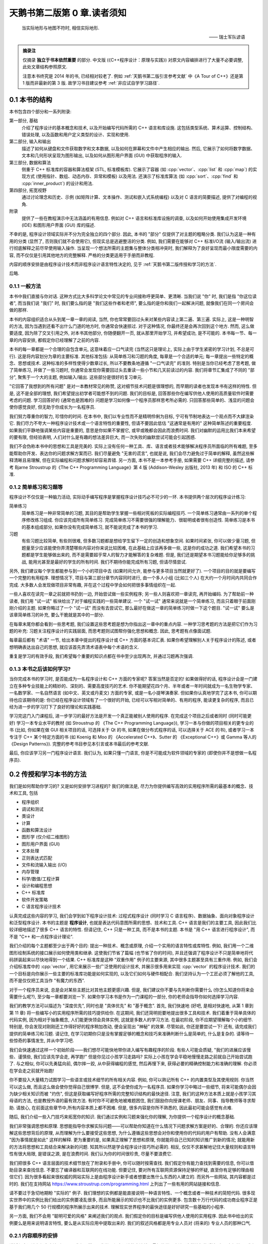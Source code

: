 ***********************************************************************************************************************
天鹅书第二版第 0 章.读者须知
***********************************************************************************************************************

.. epigraph::

  当实际地形与地图不符时, 相信实际地形.

  —— 瑞士军队谚语

.. admonition:: 摘录注

  仅摘录 **独立于书本依然重要** 的部分. 中文版 (《C++程序设计：原理与实践》) 对原文内容编排进行了大量不必要调整, 此处文章结构参照原文.

  注意本书终究是 2014 年的书, 已经相对较老了. 例如 :ref:`天鹅书第二版引言参考文献` 中《A Tour of C++》还是第 1 版而非最新的第 3 版. 故学习书目建议参考 :ref:`非应试自学学习路径`.

=======================================================================================================================
0.1 本书的结构
=======================================================================================================================

本书包含四个部分和一系列附录:

第一部分, 基础
  介绍了程序设计的基本概念和技术, 以及开始编写代码所需的 C++ 语言和库设施. 这包括类型系统、算术运算、控制结构、错误处理, 以及函数和用户定义类型的设计、实现和使用.

第二部分, 输入和输出
  描述了如何从键盘和文件获取数字和文本数据, 以及如何在屏幕和文件中产生相应的输出. 然后, 它展示了如何将数字数据、文本和几何形状呈现为图形输出, 以及如何从图形用户界面 (GUI) 中获取程序的输入.

第三部分, 数据和算法
  侧重于 C++ 标准库的容器和算法框架 (STL, 标准模板库). 它展示了容器 (如 :cpp:`vector`、:cpp:`list` 和 :cpp:`map`) 的实现方式 (使用指针、数组、动态内存、异常和模板) 以及用法. 还演示了标准库算法 (如 :cpp:`sort`、:cpp:`find` 和 :cpp:`inner_product`) 的设计和用法.

第四部分, 拓宽视野
  通过讨论理念和历史、示例 (如矩阵计算、文本操作、测试和嵌入式系统编程) 以及对 C 语言的简要描述, 提供了对编程的视角.

附录
  提供了一些在教程演示中无法涵盖的有用信息. 例如对 C++ 语言和标准库设施的调查, 以及如何开始使用集成开发环境 (IDE) 和图形用户界面 (GUI) 库的描述.

不幸的是, 程序设计领域实际并不分为完全独立的四个部分. 因此, 本书的 "部分" 仅提供了对主题的粗略分类. 我们认为这是一种有用的分类 (显然了, 否则我们就不会使用它), 但现实总是逃避整洁的分类. 例如, 我们需要在能够对 C++ 标准I/O流 (输入/输出流) 进行彻底解释之前尽早使用输入操作. 当呈现一个想法所需的主题集与整体分类相冲突时, 我们解释为了良好呈现而最小限度需要的内容, 而不仅仅是引用其他地方的完整解释. 严格的分类更适用于手册而非教程.

内容的顺序安排是由程序设计技术而非程序设计语言特性决定的, 见于 :ref:`天鹅书第二版传授和学习的方法`.

后略.

-----------------------------------------------------------------------------------------------------------------------
0.1.1 一般方法
-----------------------------------------------------------------------------------------------------------------------

本书中我们直接与你对话. 这种方式比大多科学论文中常见的专业间接称呼更简单、更清晰. 当我们说 "你" 时, 我们是指 "你这位读者", 而当我们说 "我们" 时, 我们要么指的是 "我们这些作者和老师", 要么指的是你和我们一起解决问题, 就像我们在同一个房间会做的那样.

本书的内容组织适合从头到尾一章一章的阅读, 当然, 你也常常要回过头来对某些内容读上第二遍、第三遍. 实际上, 这是一种明智的方法, 因为当遇到还看不出什么门道的地方时, 你通常会快速掠过. 对于这种情况, 你最终还是会再次回到这个地方. 然而, 这么做要适度, 因为除了交叉引用之外, 对本书其他部分, 你随便翻开一页, 就从那里开始学习, 并希望成功, 是不可能的. 本书每一节、每一章的内容安排, 都假定你已经理解了之前的内容.

本书的每一章都是一个合理的自包含单元, 这意味着应一口气读完 (当然这只是理论上, 实际上由于学生紧密的学习计划, 不总是可行). 这是将内容划分为章的主要标准. 其他标准包括: 从简单练习和习题的角度, 每章是一个合适的单元; 每一章提出一些特定的概念、思想或技术. 这种标准的多样性使得少数章过长, 所以不要教条地遵循 "一口气读完" 的准则. 特别是当你已经考虑了思考题, 做了简单练习, 并做了一些习题时, 你通常会发现你需要回过头去重读一些小节和几天前读过的内容. 我们将章节汇集成了不同的 "部分", 聚焦于一个大的主题, 例如输入/输出. 这些部分是很好的复习单元.

"它回答了我想到的所有问题" 是对一本教材常见的称赞, 这对细节技术问题是很理想的, 而早期的读者也发现本书有这样的特性. 但是, 这不是全部的理想, 我们希望提出初学者可能想不到的问题. 我们的目标是, 回答那些你在编写供他人使用的高质量软件时需要考虑的问题. 学习回答好的 (通常也是困难的) 问题是学习如何像一个程序员那样思考所必需的. 只回答那些简单的、浅显的问题会使你感觉良好, 但无助于你成长为一名程序员.

我们努力尊重你的智力, 珍惜你的时间. 在本书中, 我们以专业性而不是精明伶俐为目标, 宁可有节制地表达一个观点而不大肆渲染它. 我们尽力不夸大一种程序设计技术或一个语言特性的重要性, 但请不要因此低估 "这通常是有用的" 这种简单陈述的重要程度. 如果我们平静地强调某些内容是重要的, 意思是你如果不掌握它, 或早或晚都会因此而浪费时间. 我们对幽默的运用比我们本来希望的要有限, 但经验表明, 人们对什么是有趣的想法差异巨大, 而一次失败的幽默尝试可能会引起困惑.

我们不会伪称本书中的思想和工具是完美的. 实际上没有任何一种工具、库、语言或者技术能够解决程序员所面临的所有难题, 至多能帮助你开发、表达你的问题求解方案而已. 我们尽量避免 "无害的谎言", 也就是说, 我们会尽力避免过于简单的解释, 虽然这些解释清晰且易理解, 但在实际编程和问题求解时却容易弄错. 另一方面, 本书不是一本参考手册, 如果需要 C++ 详细完整的描述, 请参考 Bjarne Stroustrup 的《The C++ Programming Language》第 4 版 (Addison-Wesley 出版社, 2013 年) 和 ISO 的 C++ 标准.

-----------------------------------------------------------------------------------------------------------------------
0.1.2 简单练习和习题等
-----------------------------------------------------------------------------------------------------------------------

程序设计不仅仅是一种脑力活动, 实际动手编写程序是掌握程序设计技巧必不可少的一环. 本书提供两个层次的程序设计练习:

简单练习
  简单练习是一种非常简单的习题, 其目的是帮助学生掌握一些相对死板的实际编程技巧. 一个简单练习通常由一系列的单个程序修改练习组成. 你应该完成所有简单练习. 完成简单练习不需要很强的理解能力、很聪明或者很有创造性. 简单练习是本书的基本组成部分, 如果你没有完成简单练习, 就不能说完成了本书的学习.

习题
  有些习题比较简单, 有些则很难, 但多数习题都是想给学生留下一定的创造和想象空间. 如果时间紧张, 你可以做少量习题, 但题量至少应该能使你弄清楚哪些内容对你来说比较困难, 在此基础上应该再多做一些, 这是你的成功之道. 我们希望本书的习题都是学生能够做出来的, 而不是需要超乎常人的智力才能解答的复杂难题. 但是, 我们还是期望本书习题能给你足够多的挑战, 能用光甚至是最好的学生的所有时间. 我们不期待你能完成所有习题, 但请尽情尝试.

另外, 我们建议每个学生都能参与到一个小的项目中去 (如果时间允许, 能参与更多项目当然就更好了). 一个项目的目的就是要编写一个完整的有用程序. 理想情况下, 项目与第三部分章节内容同时进行, 由一个多人小组 (比如三个人) 在大约一个月时间内共同合作完成. 大多数人会发现做项目非常有趣, 并在这个过程中学会如何把很多事情组织在一起.

一些人喜欢在读完一章之前就把书扔到一边, 开始尝试做一些实例程序; 另一些人则喜欢把一章读完, 再开始编码. 为了帮助前一种读者, 我们用 "试一试" 板块给出了对于编程实践的一些简单建议. 一个 "试一试" 通常来说就是一个简单练习, 而且只着眼于前面刚刚介绍的主题. 如果你略过了一个 "试一试" 而没有去尝试它, 那么最好在做这一章的简单练习时做一下这个题目. "试一试" 要么是该章简单练习的补充, 要么干脆就是其中的一部分.

在每章末尾你都会看到一些思考题, 我们设置这些思考题是想为你指出这一章中的重点内容. 一种学习思考题的方法是把它们作为习题的补充: 习题关注程序设计的实践层面, 而思考题则试图帮你强化思想和概念. 因此, 思考题有点像面试题.

每章最后都有 "术语" 一节, 给出本章中提出的程序设计或 C++ 方面的基本词汇表. 如果你希望理解别人关于程序设计的陈述, 或者想明确表达出自己的思想, 就应该首先弄清术语表中每个术语的含义.

重复是学习的有效手段, 我们希望每个重要的知识点都在书中至少出现两次, 并通过习题再次强调.

-----------------------------------------------------------------------------------------------------------------------
0.1.3 本书之后该如何学习?
-----------------------------------------------------------------------------------------------------------------------

当你完成本书的学习时, 是否能成为一名程序设计和 C++ 方面的专家呢? 答案当然是否定的! 如果做得好的话, 程序设计会是一门建立在多种专业技能上的精妙的、深刻的、需要高度技巧的艺术. 你不能期望花四个月、半年或者一年时间就成为一名生物学专家、一名数学家、一名自然语言 (如中文、英文或丹麦文) 方面的专家, 或是一名小提琴演奏家. 但如果你认真地学完了这本书, 你可以期待也应该期待的是: 你已经在程序设计领域有了一个很好的开始, 已经可以写相对简单的、有用的程序, 能读更复杂的程序, 而且已经为进一步的学习打下了良好的理论和实践基础.

学习完这门入门课程后, 进一步学习的最好方法是开发一个真正能被别人使用的程序. 在完成这个项目之后或者同时 (同时可能更好) 学习一本专业水平的教材 (如 Stroustrup 的 《The C++ Programming Language》), 学习一本与你做的项目相关的更专业的书 (比如, 你如果在做 GUI 相关项目的话, 可选择关于 Qt 的书, 如果在做分布式程序的话, 可以选择关于 ACE 的书), 或者学习一本专注于 C++ 某个特定方面的书 (如 Koenig 和 Moo 的 《Accelerated C++》、Sutter 的 《Exceptional C++》或 Gamma 等人的《Design Patterns》). 完整的参考书目参见本引言或本书最后的参考文献.

最后, 你应该学习另一门程序设计语言. 我们认为, 如果只懂一门语言, 你是不可能成为软件领域的专家的 (即使你并不是想做一名程序员).

.. _天鹅书第二版传授和学习的方法:

=======================================================================================================================
0.2 传授和学习本书的方法
=======================================================================================================================

我们是如何帮助你学习的? 又是如何安排学习进程的? 我们的做法是, 尽力为你提供编写高效的实用程序所需的最基本的概念、技术和工具, 包括

- 程序组织
- 调试和测试
- 类设计
- 计算
- 函数和算法设计
- 图形学 (仅介绍二维图形)
- 图形用户界面 (GUI)
- 文本处理
- 正则表达式匹配
- 文件和流输入输出 (I/O)
- 内存管理
- 科学/数值/工程计算
- 设计和编程思想
- C++ 标准库
- 软件开发策略
- C 语言程序设计技术

认真完成这些内容的学习, 我们会学到如下程序设计技术: 过程式程序设计 (同时学习 C 语言程序)、数据抽象、面向对象程序设计和泛型程序设计. 本书的主题是 **程序设计**, 也就是表达代码意图所需的思想、技术和工具. C++ 语言是我们的主要工具, 因此我们比较详细地描述了很多 C++ 语言的特性. 但请记住, C++ 只是一种工具, 而不是本书的主题. 本书是 "用 C++ 语言进行程序设计", 而不是 "C++ 和一点程序设计理论".

我们介绍的每个主题都至少出于两个目的: 提出一种技术、概念或原理, 介绍一个实用的语言特性或库特性. 例如, 我们用一个二维图形绘制系统的接口展示如何使用类和继承. 这使我们节省了篇幅 (也节省了你的时间), 并且还强调了程序设计不只是简单地将代码拼装起来以尽快地得到一个结果. C++ 标准库是这种 "双重作用" 例子的主要来源, 其中很多主题甚至具有三重作用. 例如, 我们会介绍标准库中的 :cpp:`vector`, 用它来展示一些广泛使用的设计技术, 并展示很多用来实现 :cpp:`vector` 的程序设计技术. 我们的一个目标是向你展示一些主要的标准库功能是如何实现的, 以及它们如何与硬件相配合. 我们坚持认为一个工匠必须了解他的工具, 而不是仅仅把工具当作 "有魔力的东西".

对于一个程序员来说, 总是会对某些主题比对其他主题更感兴趣. 但是, 我们建议你不要与先判断你需要什么 (你怎么知道你将来会需要什么呢?), 至少每一章都要浏览一下. 如果你学习本书是作为一门课程的一部分, 你的老师会指导你如何选择学习内容.

我们的教学方法可以描述为 "深度优先", 同时也是 "具体优先" 和 "基于概念". 首先, 我们快速地 (好吧, 是相对快速地, 从第 1 章到第 11 章) 将一些编写小的实用程序所需的技巧提供给你. 在这期间, 我们还简明扼要地提出很多工具和技术. 我们着重于简单具体的代码实例, 因为相对于抽象概念, 人们能更快领会具体实例, 这就是多数人的学习方法. 在最初阶段, 你不应期望理解每个小的细节. 特别是, 你会发现对刚刚还工作得好好的程序稍加改动, 便会呈现出 "神秘" 的效果. 尽管如此, 你还是要尝试一下! 还有, 请完成我们提供的简单练习和习题. 请记住, 在学习初期你只是没有掌握足够的概念和技巧来准确判断什么是简单的, 什么是复杂的. 请等待一些惊奇的事情发生, 并从中学习吧.

我们会快速通过这样一个初始阶段——我们想尽可能快地带你进入编写有趣程序的阶段. 有些人可能会质疑, "我们的进展应该慢些、谨慎些, 我们应该先学会走, 再学跑!" 但是你见过小孩学习走路吗? 实际上小孩在学会平稳地慢慢走路之前就自己开始尝试跑了. 与之相似, 你可以先勇猛向前, 偶尔摔一跤, 从中获得编程的感觉, 然后再慢下来, 获得必要的精确控制能力和准确的理解. 你必须在学会走之前就开始跑!

你不要投入大量精力试图学习一些语言或技术细节的所有相关内容. 例如, 你可以熟记所有 C++ 的内置类型及其使用规则. 你当然可以这么做, 而且这么做会使你觉得自己很博学. 但是, 这不会使你成为一名程序员. 如果你学习中略过一些细节, 将来可能偶尔会因为缺少相关知识而被 "灼伤", 但这是获取编写好程序所需的完整知识结构的最快途径. 注意, 我们的这种方法本质上就是小孩学习其母语的方法, 也是教授外语的最有效方法. 有时你不可避免地被难题困住, 我们鼓励你向授课老师、朋友、同事、指导教师等寻求帮助. 请放心, 在前面这些章节中,所有内容本质上都不困难. 但是, 很多内容是你所不熟悉的, 因此最初可能会感觉有点难.

随后, 我们介绍一些入门技巧来拓宽你的知识. 我们通过实例和习题来强化你的理解, 为你提供一个程序设计的概念基础.

我们非常强调思想和原理. 思想能指导你求解实际问题——可以帮助你知道在什么情况下问题求解方案是好的、合理的. 你还应该理解这些思想背后的原理, 从而理解为什么要接受这些思想, 为什么遵循这些思想会对你和使用你的代码的用户有帮助. 没有人会满意 "因为事情就是如此" 这样的解释. 更为重要的是, 如果真正理解了思想和原理, 你就能将自己已知的知识推广到新的情况; 就能用新的方法将思想和工具结合来解决新的问题. 知其所以然是学会程序设计技巧所必需的. 相反, 仅仅不求甚解地记住大量规则和语言特性有很大局限, 是错误之源, 是在浪费时间. 我们认为你的时间很珍贵, 尽量不要浪费它.

我们把很多 C++ 语言层面的技术细节放在了附录和手册中, 你可以随时按需查找. 我们假定你有能力查找到需要的信息, 你可以借助目录来查找信息. 不要忘了编译器和互联网的在线功能. 但要记住, 要对所有互联网资源保持足够的怀疑, 直至你有足够的理由相信它们. 因为很多看起来很权威的网站实际上是由程序设计新手或者想要出售什么东西的人建立的. 而另外一些网站, 其内容都是过时的. 我们在支持网站 https://www.stroustrup.com/programming.html 上列出了一些有用的网站链接和信息.

请不要过于急切地期盼 "实际的" 例子. 我们理想的实例都是能直接说明一种语言特性、一个概念或者一种技术的简短代码. 很多现实世界中的实例比我们给出的实例要凌乱很多, 而且所能展示的知识也不比我们的实例更多. 包含数十万行代码的成功商业程序正是基于我们用几个 50 行规模的程序所展示出来的技术. 理解现实世界程序的最快途径是好好研究一些基础的小程序.

另一方面, 我们不会用 "聪明可爱的风格" 来阐述我们的观点. 我们假定你的目标是编写供他人使用的实用程序. 因此书中给出的实例要么是用来说明语言特性, 要么是从实际应用中提取出来的. 我们的叙述风格都是用专业人员对 (将来的) 专业人员的那种口气.

-----------------------------------------------------------------------------------------------------------------------
0.2.1 内容顺序的安排
-----------------------------------------------------------------------------------------------------------------------

讲授程序设计有很多方法. 很明显, 我们不赞同 "我学习程序设计的方法就是最好的学习方法" 这种流行的看法. 为了方便学习, 我们较早地提出一些仅仅几年前还是先进技术的内容. 我们的设想是, **本书内容的顺序完全由你学习程序设计过程中遇到的问题来决定**, 随着你对程序设计的理解和实际动手能力的提高, 一个主题一个主题地平滑向前推进. 本书的叙述顺序更像一部小说, 而不是一部字典或者一种层次化的顺序.

一次性地学习所有程序设计原理、技术和语言功能是不可能的. 因此, 你需要选择其中一个自己作为起点. 更一般地, 一本教材或一门课程应该通过一系列的主题子集来引导学生. 我们认为, 选择适当的主题并给出重点是我们的责任. 我们不能简单地罗列出所有内容, 必须做出取舍; 在每个学习阶段, 我们选择省略的内容与选择保留的内容至少同样重要.

作为对照, 这里列出我们决定 **不采用的教学方法** (仅仅是一个缩略列表), 对你可能有用:

C 优先
  用这种方法学习 C++ 完全是浪费学生的时间, 学生能用来求解问题的语言功能、技术和库比所需的要少得多, 这样的程序设计实践很糟糕. 与 C 相比, C++ 能提供更强的类型检查、对新手来说更好的标准库以及用于错误处理的异常机制.

自底向上
  学生本该学习好的、有效的程序设计技巧, 但这种方法分散了学生的注意力. 学生在求解问题过程中所能依靠的编程语言和库方面的支持明显不足, 这样的编程实践质量很低, 毫无用处.

如果你介绍某些内容, 就必须介绍它的全部
  这实际上意味着自底向上方法 (一头扎进涉及的每个主题, 越陷越深). 这种方法硬塞给初学者很多他们并不感兴趣而且可能很长时间内用不上的技术细节, 令他们厌烦. 这样做毫无必要, 因为一旦学会了编程, 你完全可以自己到手册中查找技术细节. 这是手册擅长的方面, 如果用来学习基本概念就太可怕了.

自顶向下
  这种方法对一个主题从基本原理到细节逐步介绍, 倾向于把读者的注意力从程序设计的实践层面上转移开, 迫使读者一直专注于上层概念, 而没有任何机会实际体会这些概念的重要性. 这是错误的, 例如, 如果你没有实际体会到编写程序是那么容易出错, 而修正一个错误是那么困难, 你就无法体会到正确的软件开发原理.

抽象优先
  这种方法专注于一般原理, 保护学生不受讨厌的现实问题限制条件的困扰, 这会导致学生轻视实际问题、语言、工具和硬件限制. 通常, 这种方法基于 "教学用语言"——一种将来不可能实际应用, 有意将学生与实际的硬件和系统问题隔绝开的语言.

软件工程理论优先
  这种方法和抽象优先的方法具有与自顶向下方法一样的缺点: 没有具体实例和实践体验, 你无法体会到抽象理论的价值和正确的软件开发实践技巧.

面向对象先行
  面向对象程序设计是一种组织代码和开发工作的很好方法, 但并不是唯一有效的方法. 特别是, 以我们的体会, 在类型系统和算法式编程方面打下良好的基础, 是学习类和类层次设计的前提条件. 本书确实在一开始就使用了用户自定义类型 (一些人称之为 "对象"), 但我们直到第 6 章才展示如何设计一个类, 而直到第 12 章才展示了类层次.

相信魔法
  这种方法只是向初学者展示强有力的工具和技术, 而不介绍其下蕴含的技术和特性. 这让学生只能去猜这些工具和技术为什么会有这样的表现, 使用它们会付出多大代价, 以及它们恰当的应用范围, 而通常学生会猜错! 这会导致学生过分刻板地遵循相似的工作模式, 成为进一步学习的障碍.

自然, 我们不会断言这些我们没有采用的方法毫无用处. 实际上, 在介绍一些特定的内容时, 我们使用了其中一些方法, 学生能体会到这些方法在这些特殊情况下的优点. 但是, 当学习程序设计是以实用为目标时, 我们不把这些方法作为一般的教学方法, 而是采用其他方法: **主要是具体优先和深度优先方法, 并对重点概念和技术加以强调**.

-----------------------------------------------------------------------------------------------------------------------
0.2.2 程序设计和程序设计语言
-----------------------------------------------------------------------------------------------------------------------

我们首先介绍程序设计, 把程序设计语言放在第二位. 我们介绍的程序设计方法适用于任何通用的程序设计语言. 我们的首要目的是帮助你学习一般概念、理论和技术, 但是这些内容不能孤立地学习. 例如, 不同程序设计语言在语法细节、编程思想的表达以及工具等方面各不相同. 但对于编写无错代码的很多基本技术, 如编写逻辑简单的代码 (第 5 章和第 6 章), 建立不变式 (9.4.3 节), 以及接口和实现细节相分离 (9.7 节和 14.1~14.2 节) 等, 不同程序设计语言则差别很小.

程序设计技术的学习必须借助于一门程序设计语言, 代码设计、组织和调试等技巧是不可能从抽象理论中学到的. 你必须用某种程序设计语言编写代码, 从中获取实践经验. 这意味着你必须学习一门程序设计语言的基本知识. 这里说 "基本知识", 是因为花几个星期就能掌握一门主流实用编程语言全部内容的日子已经一去不复返了. 本书中 C++ 语言相关的内容只是我们选出的它的一个子集, 是与编写高质量代码关系最紧密的那部分内容. 而且, 我们所介绍的 C++ 特性都是你肯定会用到的, 因为这些特性要么是出于逻辑完整性的要求, 要么是 C++ 社区中最常见的.

-----------------------------------------------------------------------------------------------------------------------
0.2.3 可移植性
-----------------------------------------------------------------------------------------------------------------------

编写运行于多种平台的 C++ 程序是很常见的情况. 一些重要的 C++ 应用甚至运行于我们闻所未闻的平台! 我们认为可移植性和对多种平台架构/操作系统的利用是非常重要的特性. 本质上, 本书的每个例子都不仅是 ISO 标准 C++ 程序, 还是可移植的. 除非特别之处, 本书的代码都能运行于任何一种 C++ 实现, 并且确实已经在多种计算机平台和操作系统上测试通过了.

不同系统编译、链接和运行 C++ 程序的细节各不相同, 如果每当提及一个实现问题就介绍所有系统和所有编译器的细节, 是非常单调乏味的. 我们在附录 C 中给出了 Windows 平台 Visual Studio 和 Microsoft C++ 入门的大部分基本知识.

如果你在使用任何一种流行的但相对复杂的 IDE (集成开发环境, Integrated Development Environment) 时遇到了困难, 我们建议你尝试命令行工作方式, 它极其简单. 例如, 下面给出的是在 Unix 或 Linux 平台用 GNU C++ 编译器编译、链接和运行一个包含两个源文件 my_file1.cpp 和 my_file2.cpp 的简单程序所需的全部命令:

.. code-block:: cpp
  :linenos:

  c++ -o my_program my_file1.cpp my_file2.cpp
  ./my_program

是的, 这真的就是全部.

=======================================================================================================================
0.3 程序设计和计算机科学
=======================================================================================================================

程序设计就是计算机科学的全部吗? 答案当然是否定的? 我们提出这一问题的唯一原因就是确实曾有人将其混淆. 本书会简单涉及计算机科学的一些主题, 如算法和数据结构, 但我们的目标还是讲程序设计: 设计和实现程序. 这比广泛接受的计算机科学的概念更宽, 但也更窄:

- **更宽**, 因为程序包含很多专业技巧, 通常不能归类于任何一种科学.
- **更窄**, 因为就涉及的计算机科学的内容而言, 我们没有系统地给出其基础.

本书的目标是作为一门计算机科学课程的一部分 (如果成为一个计算机科学家是你的目标的话), 成为软件构造和维护领域第一门课程的基础 (如果你希望成为一个程序员或者软件工程师的话), 总之是更大的完整系统的一部分.

本书自始至终都依赖计算机科学, 我们也强调基本原理, 但我们是以理论和经验为基础来讲程序设计, 是把它作为一种实践技能, 而不是一门科学.

=======================================================================================================================
0.4 创造性和问题求解
=======================================================================================================================

本书的首要目标是帮助你学会用代码表达自己的思想, 而不是教你如何获得这些思想. 沿着这样一个思路, 我们给出很多实例, 展示如何求解问题. 每个实例通常先分析问题, 随后对求解方案逐步求精. 我们认为程序设计本身是问题求解的一种描述形式: 只有完全理解了一个问题及其求解方案, 你才能用程序来正确表达它; 而只有通过构造和测试一个程序, 你才能确定你对问题和求解方案的理解是完整、正确的. 因此, 程序设计本质上是理解问题和求解方案工作的一部分. 但是, 我们的目标是通过实例而不是通过 "布道" 或是问题求解详细 "处方" 的展示来说明这一切.

=======================================================================================================================
0.5 反馈方法
=======================================================================================================================

我们不认为存在完美的教材; 个人的需求总是差别很大的. 但是, 我们愿意尽力使本书和支持材料更接近完美. 为此, 我们需要大家的反馈, 脱离读者是不可能写出好教材的.

后略.

.. _天鹅书第二版引言参考文献:

=======================================================================================================================
0.6 参考文献
=======================================================================================================================

下面列出了前面提及的参考文献, 以及可能对你有用的一些文献.

- Becker, Pete, ed. *The C++ Standard.* ISO/IEC 14882:2011.
- Blanchette, Jasmin, and Mark Summerfield. *C++ GUI Programming with Qt 4, Second Edition.* Prentice Hall, 2008. ISBN 0132354160.
- Koenig, Andrew, and Barbara E. Moo. *Accelerated C++: Practical Programming by Example.* Addison-Wesley, 2000. ISBN 020170353X.
- Meyers, Scott. *Effective C++: 55 Specific Ways to Improve Your Programs and Designs, Third Edition.* Addison-Wesley, 2005. ISBN 0321334876.
- Schmidt, Douglas C., and Stephen D. Huston. *C++ Network Programming, Volume 1: Mastering Complexity with ACE and Patterns.* Addison-Wesley, 2001. ISBN 0201604647.
- Schmidt, Douglas C., and Stephen D. Huston. *C++ Network Programming, Volume 2: Systematic Reuse with ACE and Frameworks.* Addison-Wesley, 2002. ISBN 0201795256.
- Stroustrup, Bjarne. *The Design and Evolution of C++.* Addison-Wesley, 1994. ISBN 0201543303.
- Stroustrup, Bjarne. "Learning Standard C++ as a New Language." *C/C++ Users Journal*, May 1999.
- Stroustrup, Bjarne. *The C++ Programming Language, Fourth Edition.* Addison-Wesley, 2013. ISBN 0321563840.
- Stroustrup, Bjarne. *A Tour of C++.* Addison-Wesley, 2013. ISBN 0321958314.
- Sutter, Herb. *Exceptional C++: 47 Engineering Puzzles, Programming Problems, and Solutions.* Addison-Wesley, 1999. ISBN 0201615622.

更全面的参考文献列表可以在本书最后找到.
